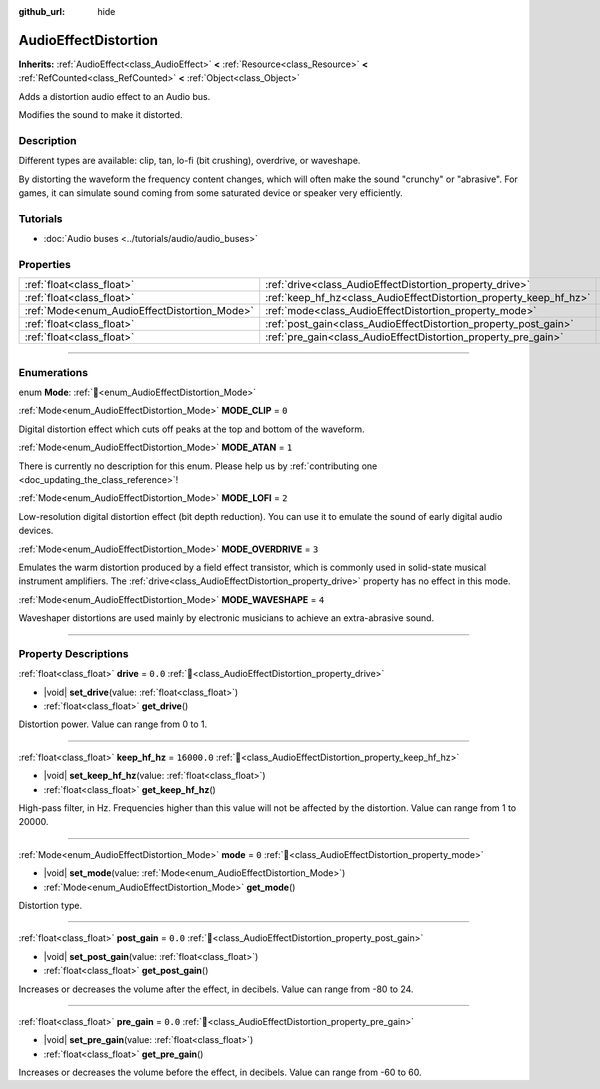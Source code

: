 :github_url: hide

.. DO NOT EDIT THIS FILE!!!
.. Generated automatically from Redot engine sources.
.. Generator: https://github.com/Redot-Engine/redot-engine/tree/master/doc/tools/make_rst.py.
.. XML source: https://github.com/Redot-Engine/redot-engine/tree/master/doc/classes/AudioEffectDistortion.xml.

.. _class_AudioEffectDistortion:

AudioEffectDistortion
=====================

**Inherits:** :ref:`AudioEffect<class_AudioEffect>` **<** :ref:`Resource<class_Resource>` **<** :ref:`RefCounted<class_RefCounted>` **<** :ref:`Object<class_Object>`

Adds a distortion audio effect to an Audio bus.

Modifies the sound to make it distorted.

.. rst-class:: classref-introduction-group

Description
-----------

Different types are available: clip, tan, lo-fi (bit crushing), overdrive, or waveshape.

By distorting the waveform the frequency content changes, which will often make the sound "crunchy" or "abrasive". For games, it can simulate sound coming from some saturated device or speaker very efficiently.

.. rst-class:: classref-introduction-group

Tutorials
---------

- :doc:`Audio buses <../tutorials/audio/audio_buses>`

.. rst-class:: classref-reftable-group

Properties
----------

.. table::
   :widths: auto

   +----------------------------------------------+--------------------------------------------------------------------+-------------+
   | :ref:`float<class_float>`                    | :ref:`drive<class_AudioEffectDistortion_property_drive>`           | ``0.0``     |
   +----------------------------------------------+--------------------------------------------------------------------+-------------+
   | :ref:`float<class_float>`                    | :ref:`keep_hf_hz<class_AudioEffectDistortion_property_keep_hf_hz>` | ``16000.0`` |
   +----------------------------------------------+--------------------------------------------------------------------+-------------+
   | :ref:`Mode<enum_AudioEffectDistortion_Mode>` | :ref:`mode<class_AudioEffectDistortion_property_mode>`             | ``0``       |
   +----------------------------------------------+--------------------------------------------------------------------+-------------+
   | :ref:`float<class_float>`                    | :ref:`post_gain<class_AudioEffectDistortion_property_post_gain>`   | ``0.0``     |
   +----------------------------------------------+--------------------------------------------------------------------+-------------+
   | :ref:`float<class_float>`                    | :ref:`pre_gain<class_AudioEffectDistortion_property_pre_gain>`     | ``0.0``     |
   +----------------------------------------------+--------------------------------------------------------------------+-------------+

.. rst-class:: classref-section-separator

----

.. rst-class:: classref-descriptions-group

Enumerations
------------

.. _enum_AudioEffectDistortion_Mode:

.. rst-class:: classref-enumeration

enum **Mode**: :ref:`🔗<enum_AudioEffectDistortion_Mode>`

.. _class_AudioEffectDistortion_constant_MODE_CLIP:

.. rst-class:: classref-enumeration-constant

:ref:`Mode<enum_AudioEffectDistortion_Mode>` **MODE_CLIP** = ``0``

Digital distortion effect which cuts off peaks at the top and bottom of the waveform.

.. _class_AudioEffectDistortion_constant_MODE_ATAN:

.. rst-class:: classref-enumeration-constant

:ref:`Mode<enum_AudioEffectDistortion_Mode>` **MODE_ATAN** = ``1``

.. container:: contribute

	There is currently no description for this enum. Please help us by :ref:`contributing one <doc_updating_the_class_reference>`!



.. _class_AudioEffectDistortion_constant_MODE_LOFI:

.. rst-class:: classref-enumeration-constant

:ref:`Mode<enum_AudioEffectDistortion_Mode>` **MODE_LOFI** = ``2``

Low-resolution digital distortion effect (bit depth reduction). You can use it to emulate the sound of early digital audio devices.

.. _class_AudioEffectDistortion_constant_MODE_OVERDRIVE:

.. rst-class:: classref-enumeration-constant

:ref:`Mode<enum_AudioEffectDistortion_Mode>` **MODE_OVERDRIVE** = ``3``

Emulates the warm distortion produced by a field effect transistor, which is commonly used in solid-state musical instrument amplifiers. The :ref:`drive<class_AudioEffectDistortion_property_drive>` property has no effect in this mode.

.. _class_AudioEffectDistortion_constant_MODE_WAVESHAPE:

.. rst-class:: classref-enumeration-constant

:ref:`Mode<enum_AudioEffectDistortion_Mode>` **MODE_WAVESHAPE** = ``4``

Waveshaper distortions are used mainly by electronic musicians to achieve an extra-abrasive sound.

.. rst-class:: classref-section-separator

----

.. rst-class:: classref-descriptions-group

Property Descriptions
---------------------

.. _class_AudioEffectDistortion_property_drive:

.. rst-class:: classref-property

:ref:`float<class_float>` **drive** = ``0.0`` :ref:`🔗<class_AudioEffectDistortion_property_drive>`

.. rst-class:: classref-property-setget

- |void| **set_drive**\ (\ value\: :ref:`float<class_float>`\ )
- :ref:`float<class_float>` **get_drive**\ (\ )

Distortion power. Value can range from 0 to 1.

.. rst-class:: classref-item-separator

----

.. _class_AudioEffectDistortion_property_keep_hf_hz:

.. rst-class:: classref-property

:ref:`float<class_float>` **keep_hf_hz** = ``16000.0`` :ref:`🔗<class_AudioEffectDistortion_property_keep_hf_hz>`

.. rst-class:: classref-property-setget

- |void| **set_keep_hf_hz**\ (\ value\: :ref:`float<class_float>`\ )
- :ref:`float<class_float>` **get_keep_hf_hz**\ (\ )

High-pass filter, in Hz. Frequencies higher than this value will not be affected by the distortion. Value can range from 1 to 20000.

.. rst-class:: classref-item-separator

----

.. _class_AudioEffectDistortion_property_mode:

.. rst-class:: classref-property

:ref:`Mode<enum_AudioEffectDistortion_Mode>` **mode** = ``0`` :ref:`🔗<class_AudioEffectDistortion_property_mode>`

.. rst-class:: classref-property-setget

- |void| **set_mode**\ (\ value\: :ref:`Mode<enum_AudioEffectDistortion_Mode>`\ )
- :ref:`Mode<enum_AudioEffectDistortion_Mode>` **get_mode**\ (\ )

Distortion type.

.. rst-class:: classref-item-separator

----

.. _class_AudioEffectDistortion_property_post_gain:

.. rst-class:: classref-property

:ref:`float<class_float>` **post_gain** = ``0.0`` :ref:`🔗<class_AudioEffectDistortion_property_post_gain>`

.. rst-class:: classref-property-setget

- |void| **set_post_gain**\ (\ value\: :ref:`float<class_float>`\ )
- :ref:`float<class_float>` **get_post_gain**\ (\ )

Increases or decreases the volume after the effect, in decibels. Value can range from -80 to 24.

.. rst-class:: classref-item-separator

----

.. _class_AudioEffectDistortion_property_pre_gain:

.. rst-class:: classref-property

:ref:`float<class_float>` **pre_gain** = ``0.0`` :ref:`🔗<class_AudioEffectDistortion_property_pre_gain>`

.. rst-class:: classref-property-setget

- |void| **set_pre_gain**\ (\ value\: :ref:`float<class_float>`\ )
- :ref:`float<class_float>` **get_pre_gain**\ (\ )

Increases or decreases the volume before the effect, in decibels. Value can range from -60 to 60.

.. |virtual| replace:: :abbr:`virtual (This method should typically be overridden by the user to have any effect.)`
.. |const| replace:: :abbr:`const (This method has no side effects. It doesn't modify any of the instance's member variables.)`
.. |vararg| replace:: :abbr:`vararg (This method accepts any number of arguments after the ones described here.)`
.. |constructor| replace:: :abbr:`constructor (This method is used to construct a type.)`
.. |static| replace:: :abbr:`static (This method doesn't need an instance to be called, so it can be called directly using the class name.)`
.. |operator| replace:: :abbr:`operator (This method describes a valid operator to use with this type as left-hand operand.)`
.. |bitfield| replace:: :abbr:`BitField (This value is an integer composed as a bitmask of the following flags.)`
.. |void| replace:: :abbr:`void (No return value.)`
